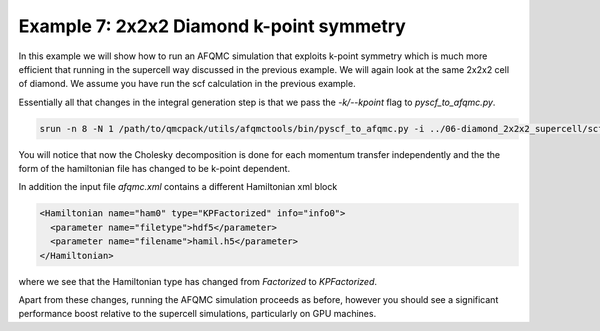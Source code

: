 Example 7: 2x2x2 Diamond k-point symmetry
==========================================

In this example we will show how to run an AFQMC simulation that exploits k-point symmetry
which is much more efficient that running in the supercell way discussed in the previous
example. We will again look at the same 2x2x2 cell of diamond. We assume you have run the
scf calculation in the previous example.

Essentially all that changes in the integral generation step is that we pass the
`-k/--kpoint` flag to `pyscf_to_afqmc.py`.

.. code-block:: bash

    srun -n 8 -N 1 /path/to/qmcpack/utils/afqmctools/bin/pyscf_to_afqmc.py -i ../06-diamond_2x2x2_supercell/scf.chk -o hamil.h5 -t 1e-5 -v -a -k -q afqmc.xml

You will notice that now the Cholesky decomposition is done for each momentum transfer
independently and the the form of the hamiltonian file has changed to be k-point dependent.

In addition the input file `afqmc.xml` contains a different Hamiltonian xml block

.. code-block:: xml

        <Hamiltonian name="ham0" type="KPFactorized" info="info0">
          <parameter name="filetype">hdf5</parameter>
          <parameter name="filename">hamil.h5</parameter>
        </Hamiltonian>

where we see that the Hamiltonian type has changed from `Factorized` to `KPFactorized`.

Apart from these changes, running the AFQMC simulation proceeds as before, however you
should see a significant performance boost relative to the supercell simulations,
particularly on GPU machines.
